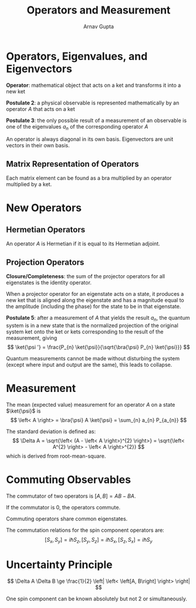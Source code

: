#+title: Operators and Measurement
#+author: Arnav Gupta
#+LATEX_HEADER: \usepackage{parskip,darkmode}
#+LATEX_HEADER: \enabledarkmode

* Operators, Eigenvalues, and Eigenvectors
*Operator*: mathematical object that acts on a ket and transforms it into a new ket

*Postulate 2*: a physical observable is represented mathematically by an operator $A$
that acts on a ket

*Postulate 3*: the only possible result of a measurement of an observable is one of
the eigenvalues $a_{n}$ of the corresponding operator $A$

An operator is always diagonal in its own basis.
Eigenvectors are unit vectors in their own basis.

** Matrix Representation of Operators
Each matrix element can be found as a bra multiplied by an operator multiplied by
a ket.

* New Operators
** Hermetian Operators
An operator $A$ is Hermetian if it is equal to its Hermetian adjoint.

** Projection Operators
*Closure/Completeness*: the sum of the projector operators for all eigenstates is the identity operator.

When a projector operator for an eigenstate acts on a state, it produces a new ket that is aligned
along the eigenstate and has a magnitude equal to the amplitude (including the phase) for the
state to be in that eigenstate.

*Postulate 5*: after a measurement of $A$ that yields the result $a_{n}$, the quantum system
is in a new state that is the normalized projection of the original system ket onto the
ket or kets corresponding to the result of the measurement, giving
$$
        \ket{\psi '} = \frac{P_{n} \ket{\psi}}{\sqrt{\bra{\psi} P_{n} \ket{\psi}}}
$$

Quantum measurements cannot be made without disturbing the system (except where input and
output are the same), this leads to collapse.

* Measurement
The mean (expected value) measurement for an operator $A$ on a state $\ket{\psi}$ is
$$
        \left< A \right> = \bra{\psi} A \ket{\psi} = \sum_{n} a_{n} P_{a_{n}}
$$

The standard deviation is defined as:
$$
        \Delta A = \sqrt{\left< (A - \left< A \right>)^{2} \right>}
        = \sqrt{\left< A^{2} \right> - \left< A \right>^{2}}
$$
which is derived from root-mean-square.

* Commuting Observables
The commutator of two operators is $[A, B] = AB - BA$.

If the commutator is 0, the operators commute.

Commuting operators share common eigenstates.

The commutation relations for the spin component operators are:
$$
[S_{x}, S_{y}] = i \hslash S_{z}, [S_{y}, S_{z}] = i \hslash S_{x}, [S_{z}, S_{x}] = i \hslash S_{y}
$$

* Uncertainty Principle
$$
\Delta A \Delta B \ge \frac{1}{2} \left| \left< \left[A, B\right] \right> \right|
$$

One spin component can be known absolutely but not 2 or simultaneously.
